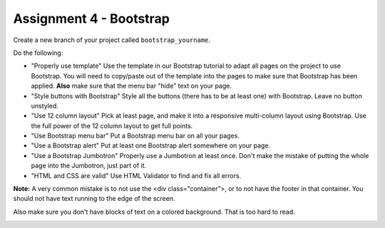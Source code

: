 Assignment 4 - Bootstrap
========================

Create a new branch of your project called ``bootstrap_yourname``.

Do the following:

* "Properly use template" Use the template in our Bootstrap tutorial to adapt
  all pages on the project to use Bootstrap. You will need to copy/paste out
  of the template into the pages to make sure that Bootstrap has been applied.
  **Also** make sure that the menu bar "hide" text on your page.
* "Style buttons with Bootstrap" Style all the buttons (there has to be at
  least one) with Bootstrap. Leave no button unstyled.
* "Use 12 column layout" Pick at least page, and make it into a responsive multi-column
  layout using Bootstrap. Use the full power of the 12 column layout to get
  full points.
* "Use Bootstrap menu bar" Put a Bootstrap menu bar on all your pages.
* "Use a Bootstrap alert" Put at least one Bootstrap alert somewhere on your page.
* "Use a Bootstrap Jumbotron" Properly use a Jumbotron at least once. Don't make
  the mistake of putting the whole page into the Jumbotron, just part of it.
* "HTML and CSS are valid" Use HTML Validator to find and fix all errors.

**Note:** A very common mistake is to not use the <div class="container">, or to
not have the footer in that container. You should not have text running to the
edge of the screen.

Also make sure you don't have blocks of text on a colored background. That is
too hard to read.

.. image:: rubric.png
    :width: 500px
    :align: center
    :alt: Rubric
